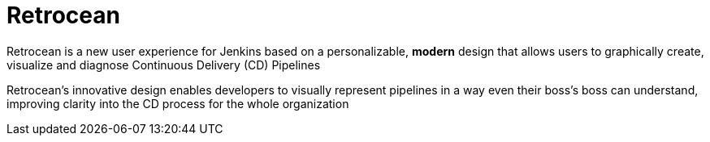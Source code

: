 = Retrocean

Retrocean is a new user experience for Jenkins based on a personalizable,
**modern** design that allows users to graphically create, visualize and diagnose
Continuous Delivery (CD) Pipelines

Retrocean's innovative design enables developers to visually represent
pipelines in a way even their boss’s boss can understand, improving clarity
into the CD process for the whole organization



